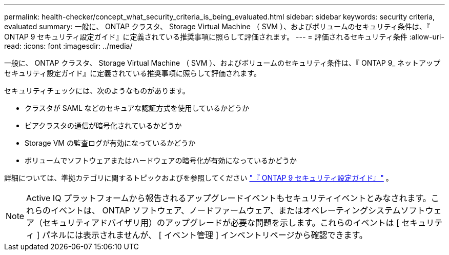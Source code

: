 ---
permalink: health-checker/concept_what_security_criteria_is_being_evaluated.html 
sidebar: sidebar 
keywords: security criteria, evaluated 
summary: 一般に、 ONTAP クラスタ、 Storage Virtual Machine （ SVM ）、およびボリュームのセキュリティ条件は、『 ONTAP 9 セキュリティ設定ガイド』に定義されている推奨事項に照らして評価されます。 
---
= 評価されるセキュリティ条件
:allow-uri-read: 
:icons: font
:imagesdir: ../media/


[role="lead"]
一般に、 ONTAP クラスタ、 Storage Virtual Machine （ SVM ）、およびボリュームのセキュリティ条件は、『 ONTAP 9_ ネットアップセキュリティ設定ガイド』に定義されている推奨事項に照らして評価されます。

セキュリティチェックには、次のようなものがあります。

* クラスタが SAML などのセキュアな認証方式を使用しているかどうか
* ピアクラスタの通信が暗号化されているかどうか
* Storage VM の監査ログが有効になっているかどうか
* ボリュームでソフトウェアまたはハードウェアの暗号化が有効になっているかどうか


詳細については、準拠カテゴリに関するトピックおよびを参照してください https://www.netapp.com/pdf.html?item=/media/10674-tr4569pdf.pdf["『 ONTAP 9 セキュリティ設定ガイド』"^] 。

[NOTE]
====
Active IQ プラットフォームから報告されるアップグレードイベントもセキュリティイベントとみなされます。これらのイベントは、 ONTAP ソフトウェア、ノードファームウェア、またはオペレーティングシステムソフトウェア（セキュリティアドバイザリ用）のアップグレードが必要な問題を示します。これらのイベントは [ セキュリティ ] パネルには表示されませんが、 [ イベント管理 ] インベントリページから確認できます。

====